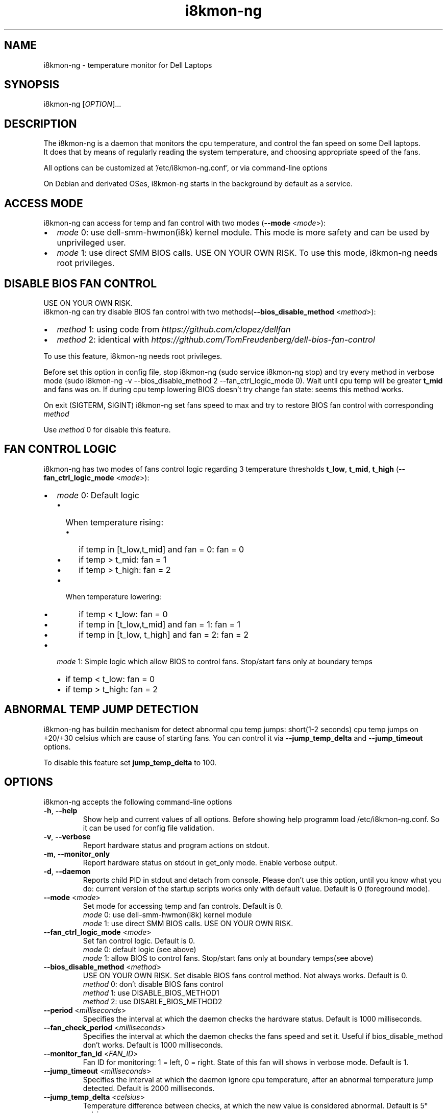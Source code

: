 .TH i8kmon-ng 1 "05 Jab 2019" "ace" Utilities
.SH "NAME"
i8kmon-ng \- temperature monitor for Dell Laptops
.SH "SYNOPSIS"
i8kmon-ng [\fIOPTION\fP]...
.SH "DESCRIPTION"
The i8kmon-ng is a daemon that monitors the cpu temperature, and control the fan speed on some Dell laptops. 
.br
It does that by means of regularly reading the system temperature, and choosing appropriate speed of the fans. 
.LP
All options can be customized at '/etc/i8kmon-ng.conf', or via command-line options
.LP
On Debian and derivated OSes, i8kmon-ng starts in the background by default as a service.
.SH "ACCESS MODE"
i8kmon-ng can access for temp and fan control with two modes (\fB--mode\fR <\fImode\fP>):
.IP \[bu] 2
\fImode\fP 0: use dell-smm-hwmon(i8k) kernel module. This mode is more safety and can be used by unprivileged user.
.IP \[bu] 
\fImode\fP 1: use direct SMM BIOS calls. USE ON YOUR OWN RISK. To use this mode, i8kmon-ng needs root privileges. 
.SH "DISABLE BIOS FAN CONTROL"
USE ON YOUR OWN RISK. 
.br
i8kmon-ng can try disable BIOS fan control with two methods(\fB--bios_disable_method\fR <\fImethod\fP>):
.IP \[bu] 2
\fImethod\fP 1: using code from \fIhttps://github.com/clopez/dellfan\fP
.IP \[bu]
\fImethod\fP 2: identical with \fIhttps://github.com/TomFreudenberg/dell-bios-fan-control\fP
.LP
To use this feature, i8kmon-ng needs root privileges.
.LP
Before set this option in config file, stop i8kmon-ng (sudo service i8kmon-ng stop) and try every method in verbose mode
(sudo i8kmon-ng -v --bios_disable_method 2 --fan_ctrl_logic_mode 0).
Wait until cpu temp will be greater \fBt_mid\fR and fans was on.
If during cpu temp lowering BIOS doesn't try change fan state: seems this method works.
.LP
On exit (SIGTERM, SIGINT) i8kmon-ng set fans speed to max and try to restore BIOS fan control with corresponding \fImethod\fP
.LP
Use \fImethod\fP 0 for disable this feature. 
.SH "FAN CONTROL LOGIC"
i8kmon-ng has two modes of fans control logic regarding 3 temperature thresholds \fBt_low\fR, \fBt_mid\fR, \fBt_high\fR (\fB--fan_ctrl_logic_mode\fR <\fImode\fP>):
.IP \[bu] 2
\fImode\fP 0: Default logic
.RS
.IP \[bu] 2 
When temperature rising:
.RS
.IP \[bu] 2 
if temp in [t_low,t_mid] and fan = 0: fan = 0
.IP \[bu]
if temp > t_mid: fan = 1
.IP \[bu] 
if temp > t_high: fan = 2
.RE
.IP \[bu]
When temperature lowering:
.RS
.IP \[bu] 2
if temp < t_low: fan = 0
.IP \[bu]
if temp in [t_low,t_mid] and fan = 1: fan = 1
.IP \[bu]
if temp in [t_low, t_high] and fan = 2: fan = 2
.RE
.RE
.IP \[bu]
\fImode\fP 1: Simple logic which allow BIOS to control fans. Stop/start fans оnly at boundary temps
.RS
.IP \[bu] 2
if temp < t_low: fan = 0
.IP \[bu]
if temp > t_high: fan = 2 
.RE
.SH "ABNORMAL TEMP JUMP DETECTION"
i8kmon-ng has buildin mechanism for detect abnormal cpu temp jumps: short(1-2 seconds) cpu temp jumps on +20/+30 celsius which are cause of starting fans. You can control it via \fB--jump_temp_delta\fR and \fB--jump_timeout\fR options.
.LP
To disable this feature set \fBjump_temp_delta\fR to 100.

.SH "OPTIONS"
.LP
i8kmon-ng accepts the following command\-line options
.TP
\fB\-h\fR, \fB\-\-help\fR
Show help and current values of all options. Before showing help programm load /etc/i8kmon-ng.conf. So it can be used for config file validation.
.TP
\fB\-v\fR, \fB\-\-verbose\fR
Report hardware status and program actions on stdout.
.TP
\fB\-m\fR, \fB\-\-monitor_only\fR
Report hardware status on stdout in get_only mode. Enable verbose output.
.TP
\fB\-d\fR, \fB\-\-daemon\fR
Reports child PID in stdout and detach from console. Please don't use this option, until you know what you do: current version of the startup scripts works only with default value. Default is 0 (foreground mode).
.TP
\fB--mode\fR <\fImode\fP>
Set mode for accessing temp and fan controls. Default is 0.
.br
\fImode\fP 0: use dell-smm-hwmon(i8k) kernel module
.br
\fImode\fP 1: use direct SMM BIOS calls. USE ON YOUR OWN RISK. 
.TP
\fB--fan_ctrl_logic_mode\fR <\fImode\fP>
Set fan control logic. Default is 0.
.br
\fImode\fP 0: default logic (see above)
.br
\fImode\fP 1: allow BIOS to control fans. Stop/start fans оnly at boundary temps(see above)
.TP
\fB--bios_disable_method\fR <\fImethod\fP>
USE ON YOUR OWN RISK. Set disable BIOS fans control method. Not always works. Default is 0.
.br
\fImethod\fP 0: don't disablе BIOS fans control 
.br
\fImethod\fP 1: use DISABLE_BIOS_METHOD1
.br
\fImethod\fP 2: use DISABLE_BIOS_METHOD2
.TP
\fB--period\fR <\fImilliseconds\fP>
Specifies the interval at which the daemon checks the hardware status. Default is 1000 milliseconds.
.TP
\fB--fan_check_period\fR <\fImilliseconds\fP>
Specifies the interval at which the daemon checks the fans speed and set it. Useful if bios_disable_method don't works. Default is 1000 milliseconds.
.TP
\fB--monitor_fan_id\fR <\fIFAN_ID\fP>
Fan ID for monitoring: 1 = left, 0 = right. State of this fan will shows in verbose mode. Default is 1. 
.TP
\fB--jump_timeout\fR <\fImilliseconds\fP>
Specifies the interval at which the daemon ignore cpu temperature, after an abnormal temperature jump detected. Default is 2000 milliseconds.
.TP
\fB--jump_temp_delta\fR <\fIcelsius\fP>
Temperature difference between checks, at which the new value is considered abnormal. Default is 5° celsius. 
.TP
\fB--t_low\fR <\fIcelsius\fP>
Temperature threshold "low" in celsius. Default is 45° celsius.
.TP
\fB--t_mid\fR <\fIcelsius\fP>
Temperature threshold "middle" in celsius. Default is 60° celsius.
.TP
\fB--t_high\fR <\fcelsius\fP>
Temperature threshold "high" in celsius. Default is 80° celsius. 
.SH "CONFIGURATION"
.LP
i8kmon-ng has builtin default values of all options. User can see current values using \fB\-\-help\fR option. 
.LP
All options with double dash described before can be changed in /etc/i8kmon-ng.conf using same name.
.SH "FILES"
.LP
\fI/etc/i8kmon-ng.conf\fP
.SH "AUTHOR"
.LP
ace (https://github.com/ru-ace)
.SH "CREDITS"
.LP
Code for access to temp and fan control using dell-smm-hwmon(i8k) kernel module from \fIhttps://github.com/vitorafsr/i8kutils\fP
.br
Code for enable/disable BIOS fan control and direct SMM BIOS calls from \fIhttps://github.com/clopez/dellfan\fP
.SH "COPYRIGHT"
.LP
i8kmon-ng and all the i8kutils programs, scripts and other files are
distributed under the GNU General Public License (GPL).
.br
On Debian GNU/Linux systems, the complete text of the GNU General
Public License can be found in `/usr/share/common-licenses/GPL'.
.SH "SEE ALSO"
.LP
\fBi8kctl\fP(1), \fBi8kmon\fP(1)  
